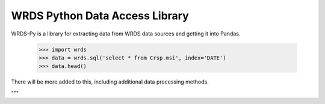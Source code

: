 WRDS Python Data Access Library
==============================

WRDS-Py is a library for extracting data from WRDS data sources and getting it into Pandas.

    >>> import wrds
    >>> data = wrds.sql('select * from Crsp.msi', index='DATE')
    >>> data.head()

There will be more added to this, including additional data processing methods.

"""


